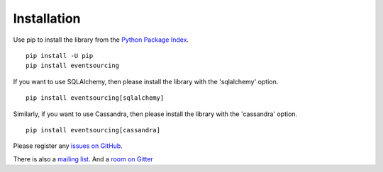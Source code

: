 ============
Installation
============

Use pip to install the library from the
`Python Package Index <https://pypi.python.org/pypi/eventsourcing>`__.

::

    pip install -U pip
    pip install eventsourcing


If you want to use SQLAlchemy, then please install the library  with the 'sqlalchemy' option.

::

    pip install eventsourcing[sqlalchemy]


Similarly, if you want to use Cassandra, then please install the library with the
'cassandra' option.

::

    pip install eventsourcing[cassandra]


Please register any `issues on
GitHub <https://github.com/johnbywater/eventsourcing/issues>`__.

There is also a `mailing
list <https://groups.google.com/forum/#!forum/eventsourcing-users>`__.
And a `room on
Gitter <https://gitter.im/eventsourcing-in-python/eventsourcing>`__
